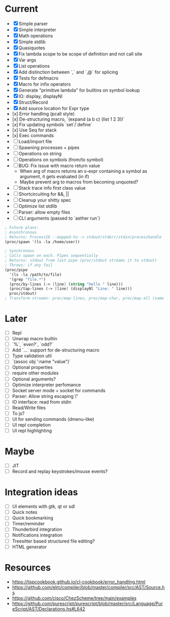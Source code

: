 * Current
  - [X] Simple parser
  - [X] Simple interpreter
  - [X] Math operations
  - [X] Simple stdlib
  - [X] Quasiquotes
  - [X] Fix lambda scope to be scope of definition and not call site
  - [X] Var args
  - [X] List operations
  - [X] Add distinction between `,` and `,@` for splicing
  - [X] Tests for defmacro
  - [X] Macro for infix operators
  - [X] Generate "primitive lambda" for builtins on symbol lookup
  - [X] IO: display, displayNl
  - [X] Struct/Record
  - [X] Add source location for Expr type
  - [x] Error handling (pcall style)
  - [x] De-structuring macro, `(expand (a b c) (list 1 2 3))`
  - [x] Fix updating symbols `set`/`define`
  - [x] Use Seq for stack
  - [x] Exec commands
  - [ ] Load/import file
  - [ ] Spawning processes + pipes
  - [ ] Operations on string
  - [ ] Operations on symbols (from/to symbol)
  - [ ] BUG: Fix issue with macro return value
      - When arg of macro returns an s-expr containing a symbol as argument, it gets evaluated (in if)
      - Maybe prevent arg to macros from becoming unquoted?
  - [ ] Stack trace info first class value
  - [ ] Shortcircuiting for &&, ||
  - [ ] Cleanup your shitty spec
  - [ ] Optimize list stdlib
  - [ ] Parser: allow empty files
  - [ ] CLI arguments (passed to `aether run`)

#+begin_src scheme
; Future plans:
; Asynchronous
; Returns: ProcessID --mapped-to--> stdout/stderr/stdin/processhandle
(proc/spawn '(ls -la /home/user))

; Synchronous
; Calls spawn on each. Pipes sequentially
; Returns: stdout from last pipe (proc/stdout streams it to stdout)
; Throws: if any fail
(proc/pipe
  '(ls -la /path/to/file)
  '(grep "file.*")
  (proc/by-lines (-> [line] (string "hello " line)))
  (proc/tap-lines (-> [line] (displayNl "Line: " line)))
  proc/stdout)
; Transform streams: proc/map-lines, proc/map-char, proc/map-all (same with proc/tap-)
#+end_src

* Later
  - [ ] Repl
  - [ ] Unwrap macro builtin
  - [ ] `%`, `even?`, `odd?`
  - [ ] Add `...` support for de-structuring macro
  - [ ] Type validation util
  - [ ] `(assoc obj ':name "value")`
  - [ ] Optional properties
  - [ ] require other modules
  - [ ] Optional arguments?
  - [ ] Optimize interpreter perfomance
  - [ ] Socket server mode + socket for commands
  - [ ] Parser: Allow string escaping \"
  - [ ] IO interface: read from stdin
  - [ ] Read/Write files
  - [ ] To js?
  - [ ] UI for sending commands (dmenu-like)
  - [ ] UI repl completion
  - [ ] UI repl highlighting

* Maybe
  - [ ] JIT
  - [ ] Record and replay keystrokes/mouse events?

* Integration ideas
  - [ ] UI elements with gtk, qt or sdl
  - [ ] Quick notes
  - [ ] Quick bookmarking
  - [ ] Timer/reminder
  - [ ] Thunderbird integration
  - [ ] Notifications integration
  - [ ] Treesitter based structured file editing?
  - [ ] HTML generator

* Resources
- [[https://lispcookbook.github.io/cl-cookbook/error_handling.html]]
- [[https://github.com/elm/compiler/blob/master/compiler/src/AST/Source.hs]]
- [[https://github.com/cisco/ChezScheme/tree/main/examples]]
- [[https://github.com/purescript/purescript/blob/master/src/Language/PureScript/AST/Declarations.hs#L642]]
